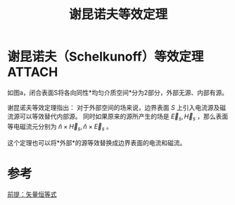 #+title: 谢昆诺夫等效定理
#+roam_tags: 
#+roam_alias: 

* 谢昆诺夫（Schelkunoff）等效定理 :ATTACH:
:PROPERTIES:
:ID:       e9f527fc-f47a-4b0d-b7c3-a427e025f32b
:END:

[[attachment:_20210627_211344screenshot.png]]
如图a，闭合表面S将各向同性*均匀介质空间*分为2部分，外部无源、内部有源。

谢昆诺夫等效定理指出：
对于外部空间的场来说，边界表面 \(S\) 上引入电流源及磁流源可以等效替代内部源。
同时如果原来的源所产生的场是 \(\vec{E}_s,\vec{H}_s\) ，那么表面等电磁流元分别为 \(\hat{n}\times \vec{H}_s,\hat{n}\times \vec{E}_s\) 。

这个定理也可以将*外部*的源等效替换成边界表面的电流和磁流。

* 参考
[[file:~/org_notebooks/roam/public/20210417224217-菲涅尔_基尔霍夫标量衍射公式的推导.org::*前提：矢量恒等式][前提：矢量恒等式]]
